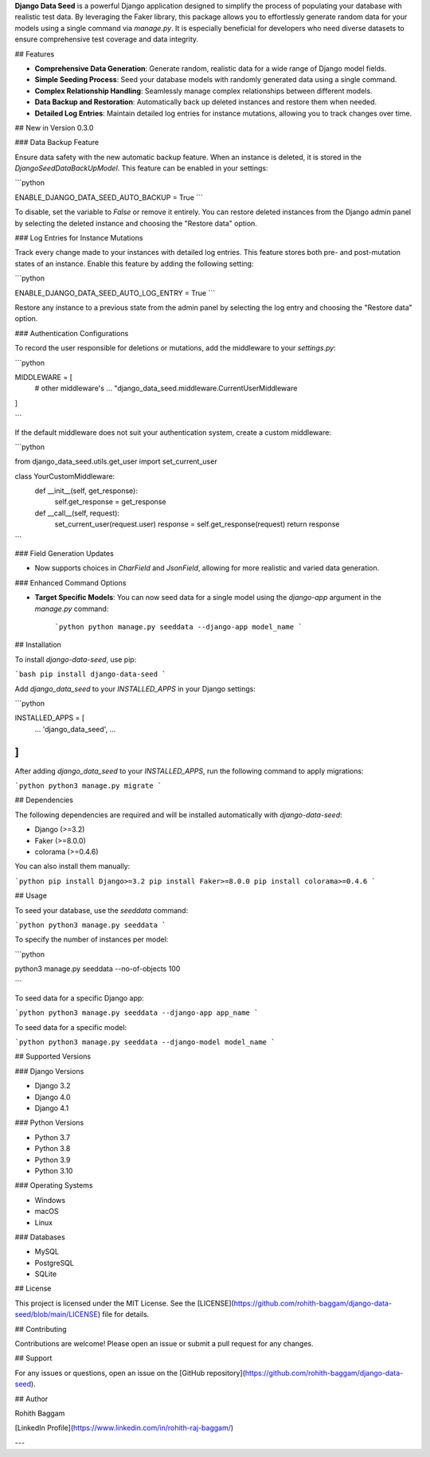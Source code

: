 **Django Data Seed** is a powerful Django application designed to simplify the process of populating your database with realistic test data. By leveraging the Faker library, this package allows you to effortlessly generate random data for your models using a single command via `manage.py`. It is especially beneficial for developers who need diverse datasets to ensure comprehensive test coverage and data integrity.

## Features

- **Comprehensive Data Generation**: Generate random, realistic data for a wide range of Django model fields.
- **Simple Seeding Process**: Seed your database models with randomly generated data using a single command.
- **Complex Relationship Handling**: Seamlessly manage complex relationships between different models.
- **Data Backup and Restoration**: Automatically back up deleted instances and restore them when needed.
- **Detailed Log Entries**: Maintain detailed log entries for instance mutations, allowing you to track changes over time.

## New in Version 0.3.0

### Data Backup Feature

Ensure data safety with the new automatic backup feature. When an instance is deleted, it is stored in the `DjangoSeedDataBackUpModel`. This feature can be enabled in your settings:

```python

ENABLE_DJANGO_DATA_SEED_AUTO_BACKUP = True
```

To disable, set the variable to `False` or remove it entirely. You can restore deleted instances from the Django admin panel by selecting the deleted instance and choosing the "Restore data" option.


### Log Entries for Instance Mutations

Track every change made to your instances with detailed log entries. This feature stores both pre- and post-mutation states of an instance. Enable this feature by adding the following setting:

```python

ENABLE_DJANGO_DATA_SEED_AUTO_LOG_ENTRY = True
```

Restore any instance to a previous state from the admin panel by selecting the log entry and choosing the "Restore data" option.


### Authentication Configurations

To record the user responsible for deletions or mutations, add the middleware to your `settings.py`:

```python

MIDDLEWARE = [
    # other middleware's
    ...
    "django_data_seed.middleware.CurrentUserMiddleware
]

```

If the default middleware does not suit your authentication system, create a custom middleware:

```python

from django_data_seed.utils.get_user import set_current_user

class YourCustomMiddleware:
    def __init__(self, get_response):
        self.get_response = get_response

    def __call__(self, request):
        set_current_user(request.user)
        response = self.get_response(request)
        return response

```

### Field Generation Updates

- Now supports choices in `CharField` and `JsonField`, allowing for more realistic and varied data generation.

### Enhanced Command Options

- **Target Specific Models**: You can now seed data for a single model using the `django-app` argument in the `manage.py` command:
    
    ```python
    python manage.py seeddata --django-app model_name
    ```
    

## Installation

To install `django-data-seed`, use pip:

```bash
pip install django-data-seed
```

Add `django_data_seed` to your `INSTALLED_APPS` in your Django settings:

```python

INSTALLED_APPS = [
    ...
    'django_data_seed',
    ...
]
```

After adding `django_data_seed` to your `INSTALLED_APPS`, run the following command to apply migrations:

```python
python3 manage.py migrate
```

## Dependencies

The following dependencies are required and will be installed automatically with `django-data-seed`:

- Django (>=3.2)
- Faker (>=8.0.0)
- colorama (>=0.4.6)

You can also install them manually:

```python
pip install Django>=3.2
pip install Faker>=8.0.0
pip install colorama>=0.4.6
```

## Usage

To seed your database, use the `seeddata` command:

```python
python3 manage.py seeddata
```

To specify the number of instances per model:

```python

python3 manage.py seeddata --no-of-objects 100

```

To seed data for a specific Django app:

```python
python3 manage.py seeddata --django-app app_name
```

To seed data for a specific model:

```python
python3 manage.py seeddata --django-model model_name
```

## Supported Versions

### Django Versions

- Django 3.2
- Django 4.0
- Django 4.1

### Python Versions

- Python 3.7
- Python 3.8
- Python 3.9
- Python 3.10

### Operating Systems

- Windows
- macOS
- Linux

### Databases

- MySQL
- PostgreSQL
- SQLite

## License

This project is licensed under the MIT License. See the [LICENSE](https://github.com/rohith-baggam/django-data-seed/blob/main/LICENSE) file for details.

## Contributing

Contributions are welcome! Please open an issue or submit a pull request for any changes.

## Support

For any issues or questions, open an issue on the [GitHub repository](https://github.com/rohith-baggam/django-data-seed).

## Author

Rohith Baggam

[LinkedIn Profile](https://www.linkedin.com/in/rohith-raj-baggam/)

---